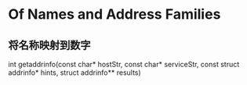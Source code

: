 * Of Names and Address Families

** 将名称映射到数字
int getaddrinfo(const char* hostStr, const char* serviceStr, const struct addrinfo* hints, struct addrinfo** results)











